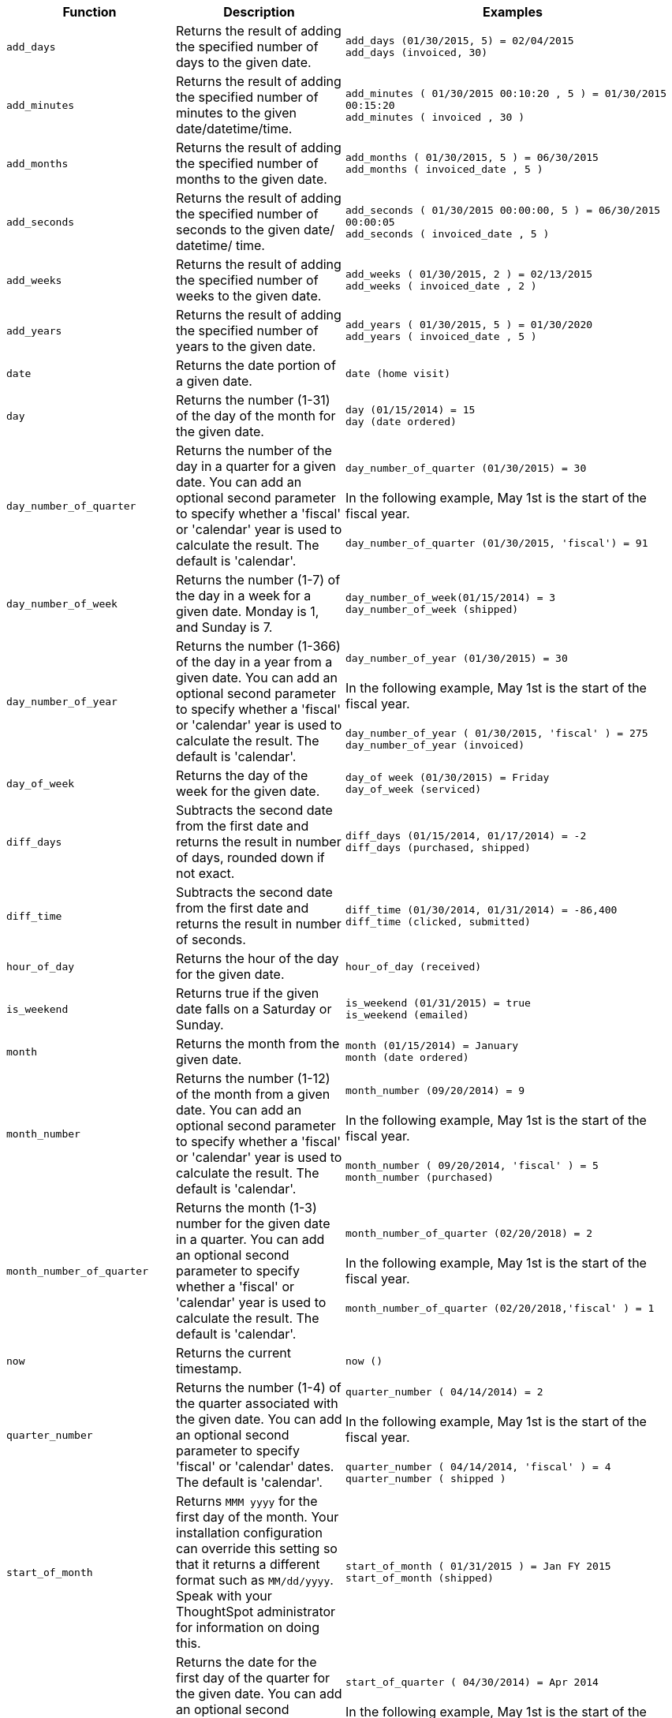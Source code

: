 ++++
<table>
<colgroup>
   <col style="width:25%" />
   <col style="width:25%" />
   <col style="width:50%" />
</colgroup>
  <thead>
    <tr>
      <th>Function</th>
      <th>Description</th>
      <th>Examples</th>
    </tr>
  </thead>
  <tbody>
    <tr id="add_days">
      <td><code>add_days</code></td>
      <td>Returns the result of adding the specified number of days to the given date.</td>
      <td><code class="highlighter-rouge">add_days (01/30/2015, 5) = 02/04/2015</code><br><code class="highlighter-rouge">add_days (invoiced, 30)</code></td>
    </tr>
    <tr id="add_minutes">
      <td><code>add_minutes</code></td>
      <td>Returns the result of adding the specified number of minutes to the given date/datetime/time.</td>
      <td><code class="highlighter-rouge">add_minutes ( 01/30/2015 00:10:20 , 5 ) = 01/30/2015 00:15:20</code><br><code class="highlighter-rouge">add_minutes ( invoiced , 30 )</code></td>
    </tr>
    <tr id="add_months">
    <td><code>add_months</code></td>
    <td>Returns the result of adding the specified number of months to the given date.</td>
    <td><code class="highlighter-rouge">add_months ( 01/30/2015, 5 ) = 06/30/2015</code><br><code class="highlighter-rouge">add_months ( invoiced_date , 5 )</code></td>
    </tr>
    <tr id="add_seconds">
    <td><code>add_seconds</code></td>
    <td>Returns the result of adding the specified number of seconds to the given date/ datetime/ time.</td>
    <td><code class="highlighter-rouge">add_seconds ( 01/30/2015 00:00:00, 5 ) = 06/30/2015 00:00:05</code><br><code class="highlighter-rouge">add_seconds ( invoiced_date , 5 )</code></td>
    </tr>
    <tr id="add_weeks">
    <td><code>add_weeks</code></td>
    <td>Returns the result of adding the specified number of weeks to the given date.</td>
    <td><code class="highlighter-rouge">add_weeks ( 01/30/2015, 2 ) = 02/13/2015</code><br><code class="highlighter-rouge">add_weeks ( invoiced_date , 2 )</code></td>
    </tr>
    <tr id="add_years">
    <td><code>add_years</code></td>
    <td>Returns the result of adding the specified number of years to the given date.</td>
    <td><code class="highlighter-rouge">add_years ( 01/30/2015, 5 ) = 01/30/2020</code><br><code class="highlighter-rouge">add_years ( invoiced_date , 5 )</code></td>
    </tr>
    <tr id="date">
      <td><code>date</code></td>
      <td>Returns the date portion of a given date.</td>
      <td><code class="highlighter-rouge">date (home visit)</code></td>
    </tr>
    <tr id="day">
      <td><code>day</code></td>
      <td>Returns the number (1-31) of the day of the month for the given date.</td>
      <td><code class="highlighter-rouge">day (01/15/2014) = 15</code><br><code class="highlighter-rouge">day (date ordered)</code></td>
    </tr>
    <tr id="day_number_of_quarter">
       <td><code>day_number_of_quarter</code></td>
       <td>
        Returns the number of the day in a quarter for a given date. You can add an optional
        second parameter to specify whether a 'fiscal' or 'calendar' year is used to
        calculate the result. The default is 'calendar'.
       </td>
       <td>
       <code class="highlighter-rouge">day_number_of_quarter (01/30/2015) = 30</code><br>
       <br>
       In the following example, May 1st is the start of the fiscal year.<br>
       <br>
       <code class="highlighter-rouge">day_number_of_quarter (01/30/2015, 'fiscal') = 91</code><br>
       </td>
    </tr>
    <tr id="day_number_of_week">
       <td><code>day_number_of_week</code></td>
        <td>Returns the number (1-7) of the day in a week for a given date. Monday is 1, and Sunday is 7.</td>
       <td><code class="highlighter-rouge">day_number_of_week(01/15/2014) = 3</code><br>
       <code class="highlighter-rouge">day_number_of_week (shipped)</code><br>
       </td>
    </tr>
    <tr id="day_number_of_year">
      <td><code>day_number_of_year</code></td>
      <td>
      Returns the number (1-366) of the day in a year from a given date. You can add an
      optional second parameter to specify whether a 'fiscal' or 'calendar' year is
      used to calculate the result. The default is 'calendar'.
      </td>
      <td><code class="highlighter-rouge">day_number_of_year (01/30/2015) = 30</code><br>
      <br>
      In the following example, May 1st is the start of the fiscal year.<br>
      <br>
      <code class="highlighter-rouge">day_number_of_year ( 01/30/2015, 'fiscal' ) = 275</code><br>
      <code class="highlighter-rouge">day_number_of_year (invoiced)</code></td>
    </tr>
    <tr id="day_of_week">
      <td><code>day_of_week</code></td>
      <td>Returns the day of the week for the given date.</td>
      <td><code class="highlighter-rouge">day_of week (01/30/2015) = Friday</code><br><code class="highlighter-rouge">day_of_week (serviced)</code></td>
    </tr>
    <tr id="diff_days">
      <td><code>diff_days</code></td>
      <td>Subtracts the second date from the first date and returns the result in number of days, rounded down if not exact.</td>
      <td><code class="highlighter-rouge">diff_days (01/15/2014, 01/17/2014) = -2</code><br><code class="highlighter-rouge">diff_days (purchased, shipped)</code></td>
    </tr>
    <tr id="diff_time">
      <td><code>diff_time</code></td>
      <td>Subtracts the second date from the first date and returns the result in number of seconds.</td>
      <td><code class="highlighter-rouge">diff_time (01/30/2014, 01/31/2014) = -86,400</code><br><code class="highlighter-rouge">diff_time (clicked, submitted)</code></td>
    </tr>
    <tr id="hour_of_day">
      <td><code>hour_of_day</code></td>
      <td>Returns the hour of the day for the given date.</td>
      <td><code class="highlighter-rouge">hour_of_day (received)</code></td>
    </tr>
    <tr id="is_weekend">
      <td><code>is_weekend</code></td>
      <td>Returns true if the given date falls on a Saturday or Sunday.</td>
      <td><code class="highlighter-rouge">is_weekend (01/31/2015) = true</code><br><code class="highlighter-rouge">is_weekend (emailed)</code></td>
    </tr>
    <tr id="month">
      <td><code>month</code></td>
      <td>Returns the month from the given date.</td>
      <td><code class="highlighter-rouge">month (01/15/2014) = January</code><br><code class="highlighter-rouge">month (date ordered)</code></td>
    </tr>
    <tr id="month_number">
      <td><code>month_number</code></td>
      <td>
        Returns the number (1-12) of the month from a given date. You can add an optional second
        parameter to specify whether a 'fiscal' or 'calendar' year is used to calculate
        the result. The default is 'calendar'.
      </td>
      <td><code class="highlighter-rouge">month_number (09/20/2014) = 9</code><br>
      <br>
      In the following example, May 1st is the start of the fiscal year.<br>
      <br>
      <code class="highlighter-rouge">month_number ( 09/20/2014, 'fiscal' ) = 5</code><br>
      <code class="highlighter-rouge">month_number (purchased)</code></td>
    </tr>
    <tr id="month_number_of_quarter">
       <td><code>month_number_of_quarter</code></td>
       <td>
        Returns the month (1-3) number for the given date in a quarter. You can add an optional
        second parameter to specify whether a 'fiscal' or 'calendar' year is used to
        calculate the result. The default is 'calendar'.
       </td>
       <td><code class="highlighter-rouge">month_number_of_quarter (02/20/2018) = 2 </code><br>
       <br>
       In the following example, May 1st is the start of the fiscal year.<br>
       <br>
       <code class="highlighter-rouge">month_number_of_quarter (02/20/2018,'fiscal' ) = 1</code></td>
    </tr>
    <tr id="now">
      <td><code>now</code></td>
      <td>Returns the current timestamp.</td>
      <td><code class="highlighter-rouge">now ()</code></td>
    </tr>
    <tr id="quarter_number">
       <td><code>quarter_number</code></td>
       <td>
        Returns the number (1-4) of the quarter associated with the given date. You can add an
        optional second parameter to specify 'fiscal' or 'calendar' dates. The default is
        'calendar'.
       </td>
       <td><code class="highlighter-rouge">quarter_number ( 04/14/2014) = 2 </code><br>
       <br>
       In the following example, May 1st is the start of the fiscal year.<br>
       <br>
       <code class="highlighter-rouge">quarter_number ( 04/14/2014, 'fiscal' ) = 4</code><br>
       <code class="highlighter-rouge">quarter_number ( shipped )</code></td>
    </tr>
    <tr id="start_of_month">
      <td><code>start_of_month</code></td>
      <td>Returns <code>MMM yyyy</code> for the first day of the month. Your installation configuration can override this setting so that it returns a different format such as <code>MM/dd/yyyy</code>. Speak with your ThoughtSpot administrator for information on doing this.</td>
      <td><code class="highlighter-rouge">start_of_month ( 01/31/2015 ) = Jan FY 2015</code><br><code class="highlighter-rouge">start_of_month (shipped)</code></td>
    </tr>
    <tr id="start_of_quarter">
      <td><code>start_of_quarter</code></td>
      <td>
      Returns the date for the first day of the quarter for the given date. You can add an
      optional second parameter to specify whether a 'fiscal' or 'calendar' year is
      used to calculate the result. The default is 'calendar'.
      </td>
      <td><code class="highlighter-rouge">start_of_quarter ( 04/30/2014) = Apr 2014</code><br>
      <br>
      In the following example, May 1st is the start of the fiscal year.<br>
      <br>
      <code class="highlighter-rouge">start_of_quarter ( 04/30/2014, 'fiscal') = Feb 2014</code><br>
      <code class="highlighter-rouge">start_of_quarter (sold)</code></td>
    </tr>
    <tr id="start_of_week">
      <td><code>start_of_week</code></td>
      <td>Returns the date for the first day of the week for the given date.</td>
      <td><code class="highlighter-rouge">start_of_week ( 01/31/2020 ) = 01/27/2020</code><br><code class="highlighter-rouge">start_of_week (emailed)</code></td>
    </tr>
    <tr id="start_of_year">
      <td><code>start_of_year</code></td>
      <td>
      Returns the date for the first day of the year for the given date. You can add an
      optional second parameter to specify whether a 'fiscal' or 'calendar' year is
      used to calculate the result. The default is 'calendar'.
      </td>
      <td>
      <code class="highlighter-rouge">start_of_year (04/30/2014) returns Jan 2014</code><br>
      <br>
      In the following example, May 1st is the start of the fiscal year.<br>
      <br>
      <code class="highlighter-rouge">start_of_year (04/30/2014, 'fiscal') returns May 2013</code><br>
      <code class="highlighter-rouge">start_of_year (joined)</code></td>
    </tr>
    <tr id="time">
      <td><code>time</code></td>
      <td>Returns the time portion of a given date.</td>
      <td><code class="highlighter-rouge">time (1/31/2002 10:32) = 10:32</code><br><code class="highlighter-rouge">time (call began)</code></td>
    </tr>
    <tr id="today">
      <td><code>today</code></td>
      <td>Returns the current date.</td>
      <td><code class="highlighter-rouge">today ()</code></td>
    </tr>
    <tr id="week_number_of_month">
       <td><code>week_number_of_month</code></td>
       <td>Returns the week number for the given date in a month.</td>
       <td><code class="highlighter-rouge">week_number_of_month(03/23/2017) = 3</code></td>
    </tr>
    <tr id="week_number_of_quarter">
       <td><code>week_number_of_quarter</code></td>
       <td>
        Returns the week number for the given date in a quarter. You can add an optional second
        parameter to specify whether a 'fiscal' or 'calendar' year is used to calculate
        the result. The default is 'calendar'.
       </td>
       <td><code class="highlighter-rouge">week_number_of_quarter (01/31/2020) = 5</code><br>
       <br>
       In the following example, May 1st is the start of the fiscal year.<br>
       <br>
       <code class="highlighter-rouge">week_number_of_quarter (05/31/2020, 'fiscal') = 5</code></td>
    </tr>
    <tr id="week_number_of_year">
       <td><code>week_number_of_year</code></td>
       <td>
        Returns the week number for the given date in a year. You can add an optional second
        parameter to specify whether a 'fiscal' or 'calendar' year is used to calculate
        the result. The default is 'calendar'.
       </td>
       <td>
       <code class="highlighter-rouge">week_number_of_year (01/17/2014) = 3</code><br>
       <br>
       In the following example, May 1st is the start of the fiscal year.<br>
       <br>
       <code class="highlighter-rouge">week_number_of_year ( 01/17/2014, 'fiscal') = 38</code>
       </td>
    </tr>
    <tr id="year">
      <td><code>year</code></td>
      <td>
      Returns the year from a given date. You can add an optional second parameter to specify
      whether a 'fiscal' or 'calendar' year is used to calculate the result. The default
      is 'calendar'.
      </td>
      <td>
      <code class="highlighter-rouge">year (01/15/2014) = 2014</code><br>
      <br>
      In the following example, May 1st is the start of the fiscal year. Per standard
      convention, the fiscal year is defined by the year-end date.<br>
      <br>
      <code class="highlighter-rouge">year (12/15/2013, 'fiscal' ) = 2014</code><br>
      <code class="highlighter-rouge">year (date ordered)</code></td>
    </tr>
  </tbody>
</table>
++++
